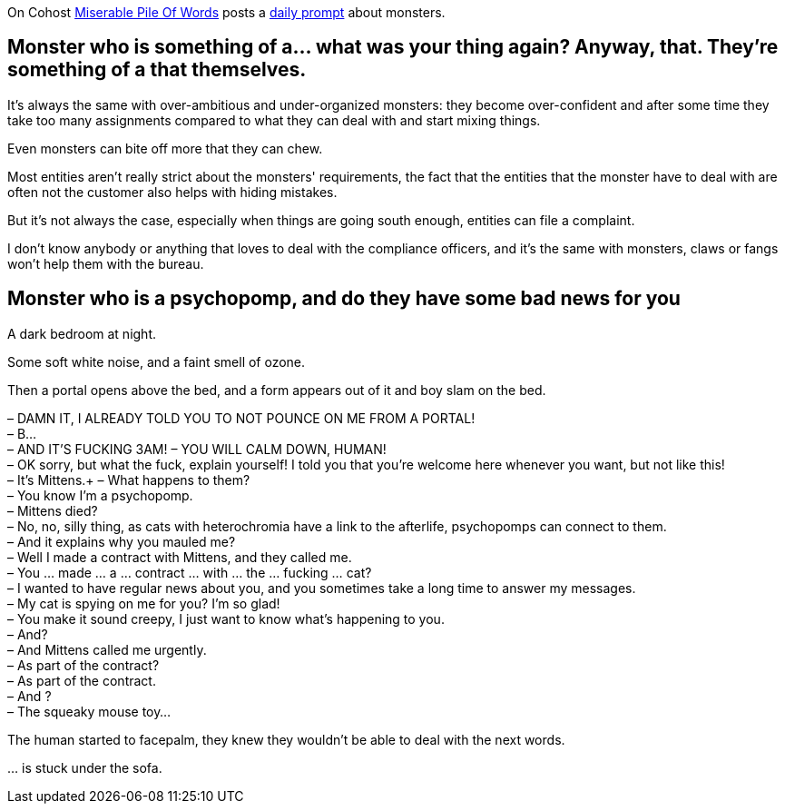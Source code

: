 On Cohost link:https://cohost.org/MiserablePileOfWords[Miserable Pile Of Words] posts a link:https://cohost.org/Making-up-Monsters/tagged/monster%20person[daily prompt] about monsters.

== Monster who is something of a… what was your thing again? Anyway, that. They're something of a that themselves.

It's always the same with over-ambitious and under-organized monsters: they become over-confident and after some time they take too many assignments compared to what they can deal with and start mixing things.

Even monsters can bite off more that they can chew.

Most entities aren't really strict about the monsters' requirements, the fact that the entities that the monster have to deal with are often not the customer also helps with hiding mistakes.

But it's not always the case, especially when things are going south enough, entities can file a complaint.

I don't know anybody or anything that loves to deal with the compliance officers, and it's the same with monsters, claws or fangs won’t help them with the bureau.

== Monster who is a psychopomp, and do they have some bad news for you

A dark bedroom at night.

Some soft white noise, and a faint smell of ozone.

Then a portal opens above the bed, and a form appears out of it and boy slam on the bed.


– DAMN IT, I ALREADY TOLD YOU TO NOT POUNCE ON ME FROM A PORTAL! +
– B… +
– AND IT'S FUCKING 3AM!
– YOU WILL CALM DOWN, HUMAN! +
– OK sorry, but what the fuck, explain yourself! I told you that you're welcome here whenever you want, but not like this! +
– It's Mittens.+
– What happens to them? +
– You know I'm a psychopomp. +
– Mittens died? +
– No, no, silly thing, as cats with heterochromia have a link to the afterlife, psychopomps can connect to them. +
– And it explains why you mauled me? +
– Well I made a contract with Mittens, and they called me. +
– You … made … a … contract … with … the … fucking … cat? +
– I wanted to have regular news about you, and you sometimes take a long time to answer my messages. +
– My cat is spying on me for you? I'm so glad! +
– You make it sound creepy, I just want to know what's happening to you. +
– And? +
– And Mittens called me urgently. +
– As part of the contract? +
– As part of the contract. +
– And ? +
– The squeaky mouse toy…

The human started to facepalm, they knew they wouldn't be able to deal with the next words.

… is stuck under the sofa.
